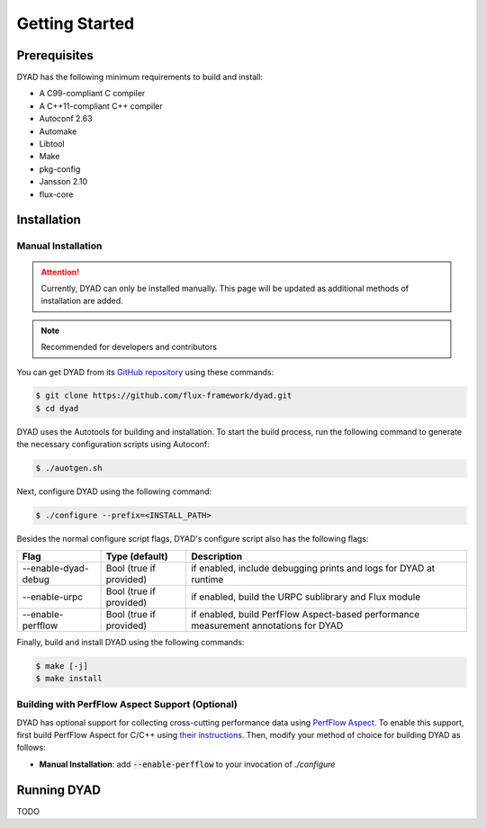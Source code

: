 ***************
Getting Started
***************

Prerequisites
#############

DYAD has the following minimum requirements to build and install:

* A C99-compliant C compiler
* A C++11-compliant C++ compiler
* Autoconf 2.63
* Automake
* Libtool
* Make
* pkg-config
* Jansson 2.10
* flux-core

Installation
############

Manual Installation
*******************

.. attention::

   Currently, DYAD can only be installed manually. This page will be updated as additional
   methods of installation are added.

.. note::

   Recommended for developers and contributors

You can get DYAD from its `GitHub repository <https://github.com/flux-framework/dyad>`_ using
these commands:

.. code-block:: shell

   $ git clone https://github.com/flux-framework/dyad.git
   $ cd dyad

DYAD uses the Autotools for building and installation. To start the build process, run
the following command to generate the necessary configuration scripts using Autoconf:

.. code-block:: shell

   $ ./auotgen.sh

Next, configure DYAD using the following command:

.. code-block:: shell

   $ ./configure --prefix=<INSTALL_PATH>

Besides the normal configure script flags, DYAD's configure script also has the following
flags:

+---------------------+-------------------------+--------------------------------------------+
| Flag                | Type (default)          | Description                                |
+=====================+=========================+============================================+
| --enable-dyad-debug | Bool (true if provided) | if enabled, include debugging prints and   |
|                     |                         | logs for DYAD at runtime                   |
+---------------------+-------------------------+--------------------------------------------+
| --enable-urpc       | Bool (true if provided) | if enabled, build the URPC sublibrary and  |
|                     |                         | Flux module                                |
+---------------------+-------------------------+--------------------------------------------+
| --enable-perfflow   | Bool (true if provided) | if enabled, build PerfFlow Aspect-based    |
|                     |                         | performance measurement annotations for    |
|                     |                         | DYAD                                       |
+---------------------+-------------------------+--------------------------------------------+

Finally, build and install DYAD using the following commands:

.. code-block:: shell

   $ make [-j]
   $ make install

Building with PerfFlow Aspect Support (Optional)
************************************************

DYAD has optional support for collecting cross-cutting performance data using
`PerfFlow Aspect <https://perfflowaspect.readthedocs.io/en/latest/>`_. To enable this support,
first build PerfFlow Aspect for C/C++ using
`their instructions <https://perfflowaspect.readthedocs.io/en/latest/BuildingPerfFlowAspect.html#c-build>`_.
Then, modify your method of choice for building DYAD as follows:

* **Manual Installation**: add :code:`--enable-perfflow` to your invocation of `./configure`

Running DYAD
############

TODO
